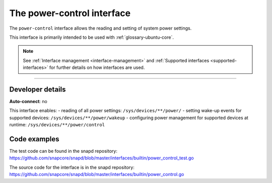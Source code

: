 .. 26506.md

.. _the-power-control-interface:

The power-control interface
===========================

The ``power-control`` interface allows the reading and setting of system power settings.

This interface is primarily intended to be used with :ref:`glossary-ubuntu-core`.

.. note::


          See :ref:`Interface management <interface-management>` and :ref:`Supported interfaces <supported-interfaces>` for further details on how interfaces are used.

--------------


.. _the-power-control-interface-dev-details:

Developer details
-----------------

**Auto-connect**: no

This interface enables: - reading of all power settings: ``/sys/devices/**/power/`` - setting wake-up events for supported devices: ``/sys/devices/**/power/wakeup`` - configuring power management for supported devices at runtime: ``/sys/devices/**/power/control``

Code examples
-------------

The test code can be found in the snapd repository: https://github.com/snapcore/snapd/blob/master/interfaces/builtin/power_control_test.go

The source code for the interface is in the snapd repository: https://github.com/snapcore/snapd/blob/master/interfaces/builtin/power_control.go
